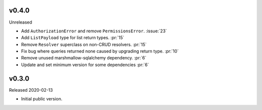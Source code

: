 v0.4.0
------

Unreleased

-   Add ``AuthorizationError`` and remove ``PermissionsError``.
    :issue:`23`
-   Add ``ListPayload`` type for list return types. :pr:`15`
-   Remove ``Resolver`` superclass on non-CRUD resolvers. :pr:`15`
-   Fix bug where queries returned none caused by upgrading return type.
    :pr:`10`
-   Remove unused marshmallow-sqlalchemy dependency. :pr:`6`
-   Update and set minimum version for some dependencies :pr:`6`


v0.3.0
------

Released 2020-02-13

-   Initial public version.
